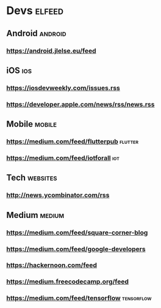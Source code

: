 * Devs                                                              :elfeed:
** Android                                                         :android:
*** https://android.jlelse.eu/feed
** iOS                                                                 :ios:
*** https://iosdevweekly.com/issues.rss
*** https://developer.apple.com/news/rss/news.rss
** Mobile                                                           :mobile:
*** https://medium.com/feed/flutterpub                             :flutter:
*** https://medium.com/feed/iotforall                                  :iot:
** Tech                                                           :websites:
*** http://news.ycombinator.com/rss
** Medium                                                           :medium:
*** https://medium.com/feed/square-corner-blog
*** https://medium.com/feed/google-developers
*** https://hackernoon.com/feed
*** https://medium.freecodecamp.org/feed
*** https://medium.com/feed/tensorflow                          :tensorflow:
